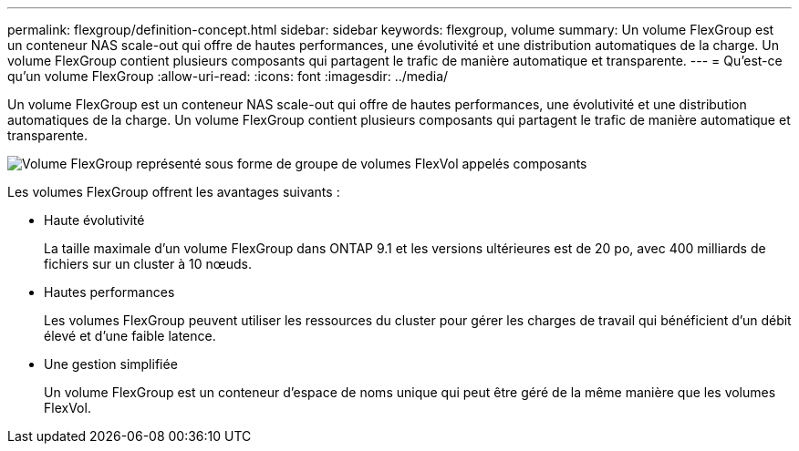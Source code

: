 ---
permalink: flexgroup/definition-concept.html 
sidebar: sidebar 
keywords: flexgroup, volume 
summary: Un volume FlexGroup est un conteneur NAS scale-out qui offre de hautes performances, une évolutivité et une distribution automatiques de la charge. Un volume FlexGroup contient plusieurs composants qui partagent le trafic de manière automatique et transparente. 
---
= Qu'est-ce qu'un volume FlexGroup
:allow-uri-read: 
:icons: font
:imagesdir: ../media/


[role="lead"]
Un volume FlexGroup est un conteneur NAS scale-out qui offre de hautes performances, une évolutivité et une distribution automatiques de la charge. Un volume FlexGroup contient plusieurs composants qui partagent le trafic de manière automatique et transparente.

image::../media/fg-overview-flexgroup.gif[Volume FlexGroup représenté sous forme de groupe de volumes FlexVol appelés composants]

Les volumes FlexGroup offrent les avantages suivants :

* Haute évolutivité
+
La taille maximale d'un volume FlexGroup dans ONTAP 9.1 et les versions ultérieures est de 20 po, avec 400 milliards de fichiers sur un cluster à 10 nœuds.

* Hautes performances
+
Les volumes FlexGroup peuvent utiliser les ressources du cluster pour gérer les charges de travail qui bénéficient d'un débit élevé et d'une faible latence.

* Une gestion simplifiée
+
Un volume FlexGroup est un conteneur d'espace de noms unique qui peut être géré de la même manière que les volumes FlexVol.


